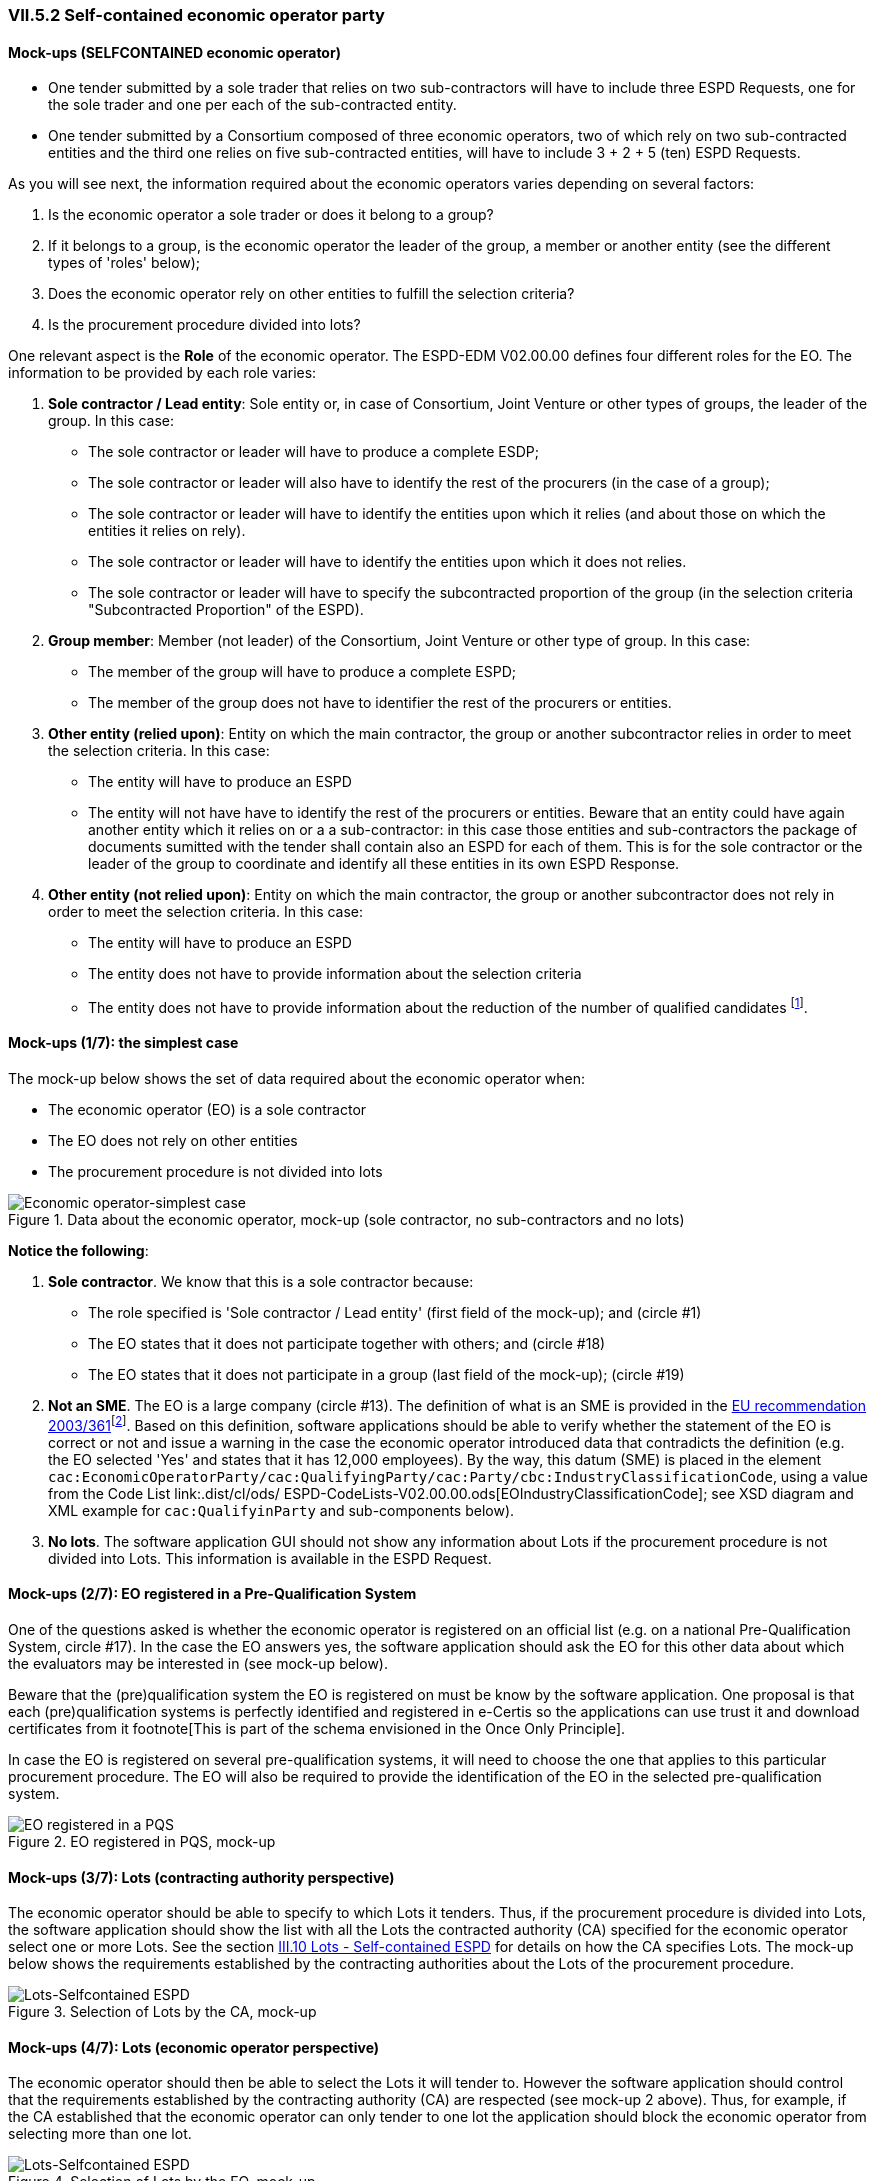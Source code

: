 
=== VII.5.2 Self-contained economic operator party 

==== Mock-ups (SELFCONTAINED economic operator)

* One tender submitted by a sole trader that relies on two sub-contractors will have to include three ESPD Requests, one for the sole trader and one per each of the sub-contracted entity. 

* One tender submitted by a Consortium composed of three economic operators, two of which rely on two sub-contracted entities and the third one relies on five sub-contracted entities, will have to include 3 + 2 + 5 (ten) ESPD Requests.  

As you will see next, the information required about the economic operators varies depending on several factors:

. Is the economic operator a sole trader or does it belong to a group?

. If it belongs to a group, is the economic operator the leader of the group, a member or another entity (see the different types of 'roles' below);

. Does the economic operator rely on other entities to fulfill the selection criteria? 

. Is the procurement procedure divided into lots?

One relevant aspect is the *Role* of the economic operator. The ESPD-EDM V02.00.00 defines four different roles for the EO. The information to be provided by each role varies:

. *Sole contractor / Lead entity*: Sole entity or, in case of Consortium, Joint Venture or other types of groups, the leader of the group. In this case:

** The sole contractor or leader will have to produce a complete ESDP; 
** The sole contractor or leader will also have to identify the rest of the procurers (in the case of a group); 
** The sole contractor or leader will have to identify the entities upon which it relies (and about those on which the entities it relies on rely).
** The sole contractor or leader will have to identify the entities upon which it does not relies.
 ** The sole contractor or leader will have to specify the subcontracted proportion of the group (in the selection criteria "Subcontracted Proportion" of the ESPD). 

. *Group member*:	 Member (not leader) of the Consortium, Joint Venture or other type of group. In this case:

** The member of the group will have to produce a complete ESPD;
** The member of the group does not have to identifier the rest of the procurers or entities.

. *Other entity (relied upon)*:	Entity on which the main contractor, the group or another subcontractor relies in order to meet the selection criteria. In this case:

** The entity will have to produce an ESPD 
** The entity will not have have to identify the rest of the procurers or entities. Beware that an entity could have again another entity which it relies on or a a sub-contractor: in this case those entities and sub-contractors the package of documents sumitted with the tender shall contain also an ESPD for each of them. This is for the sole contractor or the leader of the group to coordinate and identify all these entities in its own ESPD Response.
  

. *Other entity (not relied upon)*:	Entity on which the main contractor, the group or another subcontractor does not rely in order to meet the selection criteria. In this case:

** The entity will have to produce an ESPD 
** The entity does not have to provide information about the selection criteria 
** The entity does not have to provide information about the reduction of the number of qualified candidates footnote:[The Annex 2 of the http://eur-lex.europa.eu/legal-content/EN/TXT/?uri=OJ:JOL_2016_003_R_0004[Commission Implementing Regulation (EU) No 2016/7] refers to these two as Part IV and Part V].

==== Mock-ups (1/7): the simplest case

The mock-up below shows the set of data required about the economic operator when:

** The economic operator (EO) is a sole contractor

** The EO does not rely on other entities

** The procurement procedure is not divided into lots

.Data about the economic operator, mock-up (sole contractor, no sub-contractors and no lots)
image::Economic_Operator_Mock-up_1_Simple_case.png[Economic operator-simplest case, alt="Economic operator-simplest case", align="center"]
 
*Notice the following*:

. *Sole contractor*. We know that this is a sole contractor because:
	
** The role specified is 'Sole contractor / Lead entity' (first field of the mock-up); and (circle #1) 

** The EO states that it does not participate together with others; and (circle #18)

** The EO states that it does not participate in a group (last field of the mock-up); (circle #19) 

. *Not an SME*. The EO is a large company (circle #13). The definition of what is an SME is provided in the http://eur-lex.europa.eu/legal-content/EN/TXT/?uri=CELEX:32003H0361[EU recommendation 2003/361]footnote:[The Commission is preparing for an http://ec.europa.eu/growth/smes/business-friendly-environment/sme-definition_en[evaluation and possible revision] of some aspects of the SME Definition. A public consultation on the topic will be launched soon.]. Based on this definition, software applications should be able to verify whether the statement of the EO is correct or not and issue a warning in the case the economic operator introduced data that contradicts the definition (e.g. the EO selected 'Yes' and states that it has 12,000 employees). By the way, this datum (SME) is placed in the element `cac:EconomicOperatorParty/cac:QualifyingParty/cac:Party/cbc:IndustryClassificationCode`, using a value from the Code List link:.dist/cl/ods/ ESPD-CodeLists-V02.00.00.ods[EOIndustryClassificationCode]; see XSD diagram and XML example for `cac:QualifyinParty` and sub-components below). 

. *No lots*. The software application GUI should not show any information about Lots if the procurement procedure is not divided into Lots. This information is available in the ESPD Request. 

==== Mock-ups (2/7): EO registered in a Pre-Qualification System

One of the questions asked is whether the economic operator is registered on an official list (e.g. on a national Pre-Qualification System, circle #17). In the case the EO answers yes, the software application should ask the EO for this other data about which the evaluators may be interested in (see mock-up below).

Beware that the (pre)qualification system the EO is registered on must be know by the software application. One proposal is that each (pre)qualification systems is perfectly identified and registered in e-Certis so the applications can use trust it and download certificates from it footnote[This is part of the schema envisioned in the Once Only Principle]. 

In case the EO is registered on several pre-qualification systems, it will need to choose the one that applies to this particular procurement procedure. The EO will also be required to provide the identification of the EO in the selected pre-qualification system.

.EO registered in PQS, mock-up
image::Economic_Operator_Mock-up_Registered.png[EO registered in a PQS, alt="EO registered in a PQS", align="center"]


==== Mock-ups (3/7): Lots (contracting authority perspective)

The economic operator should be able to specify to which Lots it tenders. Thus, if the procurement procedure is divided into Lots, the software application should show the list with all the Lots the contracted authority (CA) specified for the economic operator select one or more Lots. See the section link:#iii-10-lots-selfcontained-espd[III.10 Lots - Self-contained ESPD] for details on how the CA specifies Lots.  The mock-up below shows the requirements established by the contracting authorities about the Lots of the procurement procedure.

.Selection of Lots by the CA, mock-up
image::Lots-Selfcontained.png[Lots-Selfcontained ESPD, alt="Lots-Selfcontained ESPD", align="center"]

==== Mock-ups (4/7): Lots (economic operator perspective)

The economic operator should then be able to select the Lots it will tender to. However the software application should control that the requirements established by the contracting authority (CA) are respected (see mock-up 2 above). Thus, for example, if the CA established that the economic operator can only tender to one lot the application should block the economic operator from selecting more than one lot.

.Selection of Lots by the EO, mock-up
image::Economic_Operator_Mock-up_1_Lots.png[Lots-Selfcontained ESPD, alt="Lots-Selfcontained ESPD", align="center"]
 
==== Mock-ups (5/7): Roles of the economic operator

Depending on its role the data that the economic operator (EO) will have to provide is different. The mock-up below represent the situation where the role is the Leader of a consortium. In this case:

* The EO is the Leader of a Consortium it also had to select *Yes* to the question on whether it participates in a group. To this the software application reacts displaying a new field for the EO to provide the name of the Consortium (the rest of the members and entities related to this Consortium will have also to provide *exactly* the same name in their ESPDs).

* As it is the Leader this EO will have to identify the rest of procurers and entities. The rest of members and entities participating in the tender shall not be requested to provide this information.

* The Leader will also have to identify the entities it relies on and on those it does not rely on (this would also the case for the Sole Contractor). See the two next mock-ups below for the data to be provided on these two entities.

.EO Roles, mock-up
image::Economic_Operator_Mock-up_1_Roles_Complete.png[EO Roles, alt="EO Roles", align="center"]

==== Mock-ups (6/7): Information about reliance on the capacities of the other entities

As explained above, the Sole contractor or the Leader of a group will have to provide information about the entities it relies on in order to meet the selection criteria. The mock-up below shows the set of data the ESPD-EDM V02.00.00 expects from this role. Remember that this information does not need to be supplied by the members of a group or other entities.

.EO Roles-entities relied on, mock-up

image::Subcontractor_relied_on_mockup.png[EO Roles-entities relied on, alt="EO Roles-entities relied on", width="600", align="center"]

==== Mock-ups (7/7): 
The Sole contractor or the Leader of a group will have also to provide information about subcontractors on whose capacity the economic operator does not rely. Remember that this information does not need to be supplied by the members of a group or other entities.
 
.EO Roles-entities not relied on, mock-up
image::Subcontractor_not_relied_on_mockup.png[EO Roles-entities not relied on, alt="EO Roles-entities not relied on", width="600", align="center"]

==== XSD Schema

The information that the economic operator (EO) has to provide is relatively abundant, especially if the EO is the lead entity of a group. UBL does provide a class cac:EconomicOperator with sufficient data elements to identify the economic operator, its role, its representatives, physical location, officially registered address and other.

Nonetheless some data requested in the ESPD are not modeled in UBL-2.2, namely those aiming at purposes going beyond the identification of the economic operator; e.g. data with statistical purposes; or to ensure the transparency of the procurement procedure; other.

Therefore in the ESPD-EDM-02.00.00 the information about the economic operator is spread in two different places: 

. The UBL-2.2 *cac:EconomicOperatorParty* component; and

. In *criteria data structures*: following the solution adopted for Version 1.0.2 of the ESPD-EDM, the ESPD-EDM V02.00.00 defines several criteria classified as CRITERION.OTHER.EO_DATA.* (where the * refers to different branches and leaves of a different structures about the economic operator (e.g. SHELTERED_WORKSHOP, TOGETHER_WITH_OTHERS, etc.). The XML instances use criteria components (UBL-2.2 cac:TenderingCriterion) to structure these data. The sub-sections below cover both.
